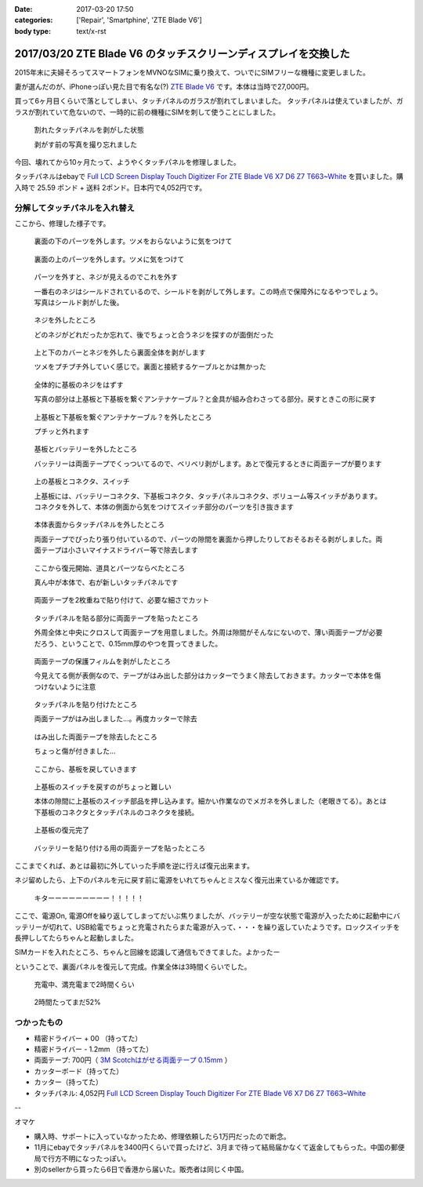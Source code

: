 :date: 2017-03-20 17:50
:categories: ['Repair', 'Smartphine', 'ZTE Blade V6']
:body type: text/x-rst

=================================================================
2017/03/20 ZTE Blade V6 のタッチスクリーンディスプレイを交換した
=================================================================

2015年末に夫婦そろってスマートフォンをMVNOなSIMに乗り換えて、ついでにSIMフリーな機種に変更しました。

妻が選んだのが、iPhoneっぽい見た目で有名な(?) `ZTE Blade V6`_ です。本体は当時で27,000円。


.. raw:: html

   <iframe style="width:120px;height:240px;" marginwidth="0" marginheight="0" scrolling="no" frameborder="0" src="//rcm-fe.amazon-adsystem.com/e/cm?lt1=_blank&bc1=000000&IS2=1&bg1=FFFFFF&fc1=000000&lc1=0000FF&t=freiaweb-22&o=9&p=8&l=as4&m=amazon&f=ifr&ref=as_ss_li_til&asins=B017XB4RNE&linkId=a9d998fbfde1d08782980a965756c65b"></iframe>

買って6ヶ月目くらいで落としてしまい、タッチパネルのガラスが割れてしまいました。
タッチパネルは使えていましたが、ガラスが割れていて危ないので、一時的に前の機種にSIMを刺して使うことにしました。

.. figure:: 0.*
   :width: 800

   割れたタッチパネルを剥がした状態

   剥がす前の写真を撮り忘れました

今回、壊れてから10ヶ月たって、ようやくタッチパネルを修理しました。

タッチパネルはebayで `Full LCD Screen Display Touch Digitizer For ZTE Blade V6 X7 D6 Z7 T663~White`_ を買いました。購入時で 25.59 ポンド + 送料 2ポンド。日本円で4,052円です。

分解してタッチパネルを入れ替え
================================

ここから、修理した様子です。

.. figure:: 1.*
   :width: 800

   裏面の下のパーツを外します。ツメをおらないように気をつけて

.. figure:: 2.*
   :width: 800

   裏面の上のパーツを外します。ツメに気をつけて

.. figure:: 3.*
   :width: 800

   パーツを外すと、ネジが見えるのでこれを外す

   一番右のネジはシールドされているので、シールドを剥がして外します。この時点で保障外になるやつでしょう。写真はシールド剥がした後。

.. figure:: 4.*
   :width: 800

   ネジを外したところ
   
   どのネジがどれだったか忘れて、後でちょっと合うネジを探すのが面倒だった

.. figure:: 5.*
   :width: 800

   上と下のカバーとネジを外したら裏面全体を剥がします

   ツメをプチプチ外していく感じで。裏面と接続するケーブルとかは無かった

.. figure:: 6.*
   :width: 800

   全体的に基板のネジをはずす

   写真の部分は上基板と下基板を繋ぐアンテナケーブル？と金具が組み合わさってる部分。戻すときこの形に戻す


.. figure:: 7.*
   :width: 800

   上基板と下基板を繋ぐアンテナケーブル？を外したところ

   プチッと外れます

.. figure:: 8.*
   :width: 800

   基板とバッテリーを外したところ

   バッテリーは両面テープでくっついてるので、ベリベリ剥がします。あとで復元するときに両面テープが要ります

.. figure:: 9.*
   :width: 800

   上の基板とコネクタ、スイッチ

   上基板には、バッテリーコネクタ、下基板コネクタ、タッチパネルコネクタ、ボリューム等スイッチがあります。コネクタを外して、本体の側面から気をつけてスイッチ部分のパーツを引き抜きます


.. figure:: 10.*
   :width: 800

   本体表面からタッチパネルを外したところ

   両面テープでぴったり張り付いているので、パーツの隙間を裏面から押したりしておそるおそる剥がしました。両面テープは小さいマイナスドライバー等で除去します

.. figure:: 11.*
   :width: 800

   ここから復元開始、道具とパーツならべたところ

   真ん中が本体で、右が新しいタッチパネルです

.. figure:: 12.*
   :width: 800

   両面テープを2枚重ねで貼り付けて、必要な細さでカット

.. figure:: 13.*
   :width: 800

   タッチパネルを貼る部分に両面テープを貼ったところ

   外周全体と中央にクロスして両面テープを用意しました。外周は隙間がそんなにないので、薄い両面テープが必要だろう、ということで、0.15mm厚のやつを買ってきました。

.. figure:: 14.*
   :width: 800

   両面テープの保護フィルムを剥がしたところ

   今見えてる側が表側なので、テープがはみ出した部分はカッターでうまく除去しておきます。カッターで本体を傷つけないように注意

.. figure:: 15.*
   :width: 800

   タッチパネルを貼り付けたところ

   両面テープがはみ出しました...。再度カッターで除去

.. figure:: 16.*
   :width: 800

   はみ出した両面テープを除去したところ

   ちょっと傷が付きました...

.. figure:: 17.*
   :width: 800

   ここから、基板を戻していきます

.. figure:: 18.*
   :width: 800

   上基板のスイッチを戻すのがちょっと難しい

   本体の隙間に上基板のスイッチ部品を押し込みます。細かい作業なのでメガネを外しました（老眼きてる）。あとは下基板のコネクタとタッチパネルのコネクタを接続。

.. figure:: 19.*
   :width: 800

   上基板の復元完了

.. figure:: 20.*
   :width: 800

   バッテリーを貼り付ける用の両面テープを貼ったところ


ここまでくれば、あとは最初に外していった手順を逆に行えば復元出来ます。

ネジ留めしたら、上下のパネルを元に戻す前に電源をいれてちゃんとミスなく復元出来ているか確認です。


.. figure:: 21.*
   :width: 800

   キターーーーーーーーー！！！！！


ここで、電源On, 電源Offを繰り返してしまってだいぶ焦りましたが、バッテリーが空な状態で電源が入ったために起動中にバッテリーが切れて、USB給電でちょっと充電されたらまた電源が入って、・・・を繰り返していたようです。ロックスイッチを長押ししてたらちゃんと起動しました。

SIMカードを入れたところ、ちゃんと回線を認識して通信もできてました。よかったー


ということで、裏面パネルを復元して完成。作業全体は3時間くらいでした。

.. figure:: 22.*
   :width: 800

   充電中、満充電まで2時間くらい

.. figure:: 23.*
   :width: 800

   2時間たってまだ52%


つかったもの
==============

* 精密ドライバー + 00 （持ってた）
* 精密ドライバー - 1.2mm （持ってた）
* 両面テープ: 700円（ `3M Scotchはがせる両面テープ 0.15mm`_ ）
* カッターボード（持ってた）
* カッター（持ってた）
* タッチパネル: 4,052円 `Full LCD Screen Display Touch Digitizer For ZTE Blade V6 X7 D6 Z7 T663~White`_ 

--

オマケ

* 購入時、サポートに入っていなかったため、修理依頼したら1万円だったので断念。
* 11月にebayでタッチパネルを3400円くらいで買ったけど、3月まで待って結局届かなくて返金してもらった。中国の郵便局で行方不明になったっぽい。
* 別のsellerから買ったら6日で香港から届いた。販売者は同じく中国。


.. _ZTE Blade V6: http://amzn.to/2mhmq3D
.. _Full LCD Screen Display Touch Digitizer For ZTE Blade V6 X7 D6 Z7 T663~White: http://www.ebay.com/itm/291963244479
.. _3M Scotchはがせる両面テープ 0.15mm: http://amzn.to/2nUHMjZ

